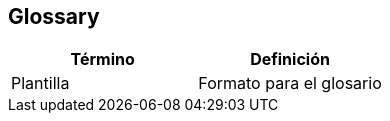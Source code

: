 [[section-glossary]]
== Glossary

[options="header"]
|===
| Término      | Definición
| Plantilla     | Formato para el glosario
|===
